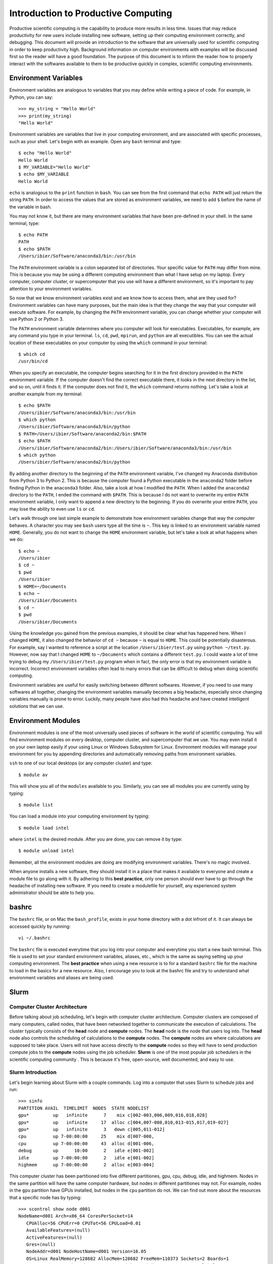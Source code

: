 
Introduction to Productive Computing
====================================

Productive scientific computing is the capability to produce more results in less time. Issues that may reduce productivity for new users include installing new software, setting up their computing environment correctly, and debugging. This document will provide an introduction to the software that are universally used for scientific computing in order to keep productivity high. Background information on computer environments with examples will be discussed first so the reader will have a good foundation. The purpose of this document is to inform the reader how to properly interact with the softwares available to them to be productive quickly in complex, scientific computing environments. 


Environment Variables
---------------------
Environment variables are analogous to variables that you may define while writing a piece of code. For example, in Python, you can say::
    
    >>> my_string = "Hello World"
    >>> print(my_string)
    "Hello World"
    
Environment variables are variables that live in your computing environment, and are associated with specific processes, such as your shell. Let's begin with an example. Open any ``bash`` terminal and type::

    $ echo "Hello World"
    Hello World
    $ MY_VARIABLE="Hello World"
    $ echo $MY_VARIABLE
    Hello World

``echo`` is analogous to the ``print`` function in ``bash``. You can see from the first command that ``echo PATH`` will just return the string ``PATH``. In order to access the values that are stored as environment variables, we need to add ``$`` before the name of the variable in bash. 

You may not know it, but there are many environment variables that have been pre-defined in your shell. In the same terminal, type::

    $ echo PATH
    PATH
    $ echo $PATH
    /Users/ibier/Software/anaconda3/bin:/usr/bin

The ``PATH`` environment variable is a colon separated list of directories. Your specific value for ``PATH`` may differ from mine. This is because you may be using a different computing environment than what I have setup on my laptop. Every computer, computer cluster, or supercomputer that you use will have a different environment, so it's important to pay attention to your environment variables.

So now that we know environment variables exist and we know how to access them, what are they used for? Environment variables can have many purposes, but the main idea is that they change the way that your computer will execute software. For example, by changing the ``PATH`` environment variable, you can change whether your computer will use Python 2 or Python 3. 

The ``PATH`` environment variable determines where you computer will look for executables. Executables, for example, are any command you type in  your terminal. ``ls``, ``cd``, ``pwd``, ``mpirun``, and ``python`` are all executibles. You can see the actual location of these executables on your computer by using the ``which`` command in your terminal::

    $ which cd
    /usr/bin/cd
    
When you specify an executable, the computer begins searching for it in the first directory provided in the ``PATH`` environment variable. If the computer doesn't find the correct executable there, it looks in the next directory in the list, and so on, until it finds it. If the computer does not find it, the ``which`` command returns nothing. Let's take a look at another example from my terminal::

    $ echo $PATH
    /Users/ibier/Software/anaconda3/bin:/usr/bin
    $ which python
    /Users/ibier/Software/anaconda3/bin/python
    $ PATH=/Users/ibier/Software/anaconda2/bin:$PATH
    $ echo $PATH
    /Users/ibier/Software/anaconda2/bin:/Users/ibier/Software/anaconda3/bin:/usr/bin
    $ which python
    /Users/ibier/Software/anaconda2/bin/python

By adding another directory to the beginning of the ``PATH`` environment variable, I've changed my Anaconda distribution from Python 3 to Python 2. This is because the computer found a Python executable in the ``anaconda2`` folder before finding Python in the ``anaconda3`` folder. Also, take a look at how I modified the ``PATH``. When I added the ``anaconda2`` directory to the ``PATH``, I ended the command with ``$PATH``. This is because I do not want to overwrite my entire ``PATH`` environment variable, I only want to append a new directory to the beginning. If you do overwrite your entire ``PATH``, you may lose the ability to  even use ``ls`` or ``cd``.

Let's walk through one last simple example to demonstrate how environment variables change that way the computer behaves. A character you may see ``bash`` users type all the time is ``~``. This key is linked to an environment variable named ``HOME``. Generally, you do not want to change the ``HOME`` environment variable, but let's take a look at what happens when we do::

    $ echo ~
    /Users/ibier
    $ cd ~
    $ pwd
    /Users/ibier
    $ HOME=~/Documents
    $ echo ~
    /Users/ibier/Documents
    $ cd ~
    $ pwd
    /Users/ibier/Documents

Using the knowledge you gained from the previous examples, it should be clear what has happened here. When I changed ``HOME``, it also changed the behavior of ``cd ~`` because ``~`` is equal to ``HOME``. This could be potentially disasterous.  For example, say I wanted to reference a script at the location ``/Users/ibier/test.py`` using ``python ~/test.py``. However, now say that I changed ``HOME`` to ``~/Documents`` which contains a different ``test.py``. I could waste a lot of time trying to debug my ``/Users/ibier/test.py`` program when in fact, the only error is that my environment variable is incorrect. Incorrect environment variables often lead to many errors that can be difficult to debug when doing scientific computing.

Environment variables are useful for easily switching between different softwares. However, if you need to use many softwares all together, changing the environment variables manually becomes a big headache, especially since changing variables manually is prone to error. Luckily, many people have also had this headache and have created intelligent solutions that we can use. 


Environment Modules
-------------------

Environment modules is one of the most universally used pieces of software in the world of scientific computing. You will find environment modules on every desktop, computer cluster, and supercomputer that we use. You may even install it on your own laptop easily if your using Linux or Windows Subsystem for Linux. Environment modules will manage your environment for you by appending directories and automatically removing paths from environment variables. 


``ssh`` to one of our local desktops (or any computer cluster) and type::

    $ module av

This will show you all of the ``modules`` available to you. Similarly, you can see all modules you are currently using by typing::

    $ module list

You can load a module into your computing environment by typing::

    $ module load intel

where ``intel`` is the desired module. After you are done, you can remove it by type::

    $ module unload intel

Remember, all the environment modules are doing are modifying environment variables. There's no magic involved. 

When anyone installs a new software, they should install it in a place that makes it available to everyone and create a module file to go along with it. By adhering to this **best practice**, only one person should ever have to go through the headache of installing new software. If you need to create a modulefile for yourself, any experienced system administrator should be able to help you. 


bashrc
------
The ``bashrc`` file, or on Mac the ``bash_profile``, exists in your home directory with a dot infront of it. It can always be accessed quickly by running::

    vi ~/.bashrc

The ``bashrc`` file is executed everytime that you log into your computer and everytime you start a new bash terminal. This file is used to set your standard environment variables, aliases, etc., which is the same as saying setting up your computing environment. The **best practice** when using a new resource is to for a standard ``bashrc`` file for the machine to load in the basics for a new resource. Also, I encourage you to look at the bashrc file and try to understand what environment variables and aliases are being used. 


Slurm
-----

Computer Cluster Architecture
^^^^^^^^^^^^^^^^^^^^^^^^^^^^^
Before talking about job scheduling, let's begin with computer cluster architecture. Computer clusters are composed of many computers, called nodes, that have been networked together to communicate the execution of calculations. The cluster typically consists of the **head** node and **compute** nodes. The **head** node is the node that users log into. The **head** node also controls the scheduling of calculations to the **compute** nodes. The **compute** nodes are where calculations are supposed to take place. Users will not have access directly to the **compute** nodes so they will have to send production compute jobs to the **compute** nodes using the job scheduler. **Slurm** is one of the most popular job schedulers in the scientific computing community . This is because it's free, open-source, well documented, and easy to use.


Slurm Introduction
^^^^^^^^^^^^^^^^^^
Let's begin learning about Slurm with a couple commands. Log into a computer that uses Slurm to schedule jobs and run::

    >>> sinfo
    PARTITION AVAIL  TIMELIMIT  NODES  STATE NODELIST
    gpu*         up   infinite      7    mix c[002-003,006,009,016,018,028]
    gpu*         up   infinite     17  alloc c[004,007-008,010,013-015,017,019-027]
    gpu*         up   infinite      3   down c[005,011-012]
    cpu          up 7-00:00:00     25    mix d[007-008,
    cpu          up 7-00:00:00     43  alloc d[001-006,
    debug        up      10:00      2   idle e[001-002]
    idle         up 7-00:00:00      2   idle e[001-002]
    highmem      up 7-00:00:00      2  alloc e[003-004]

This computer cluster has been partitioned into five different partitiones, gpu, cpu, debug, idle, and highmem. Nodes in the same partition will have the same computer hardware, but nodes in different partitiones may not. For example, nodes in the ``gpu`` partition have GPUs installed, but nodes in the ``cpu`` partition do not. We can find out more about the resources that a specific node has by typing::

    >>> scontrol show node d001
    NodeName=d001 Arch=x86_64 CoresPerSocket=14
       CPUAlloc=56 CPUErr=0 CPUTot=56 CPULoad=0.01
       AvailableFeatures=(null)
       ActiveFeatures=(null)
       Gres=(null)
       NodeAddr=d001 NodeHostName=d001 Version=16.05
       OS=Linux RealMemory=128682 AllocMem=128682 FreeMem=110373 Sockets=2 Boards=1
       State=ALLOCATED ThreadsPerCore=2 TmpDisk=0 Weight=1 Owner=N/A MCS_label=N/A
       BootTime=2019-06-06T13:56:05 SlurmdStartTime=2019-06-06T13:58:34
       CapWatts=n/a
       CurrentWatts=0 LowestJoules=0 ConsumedJoules=0
       ExtSensorsJoules=n/s ExtSensorsWatts=0 ExtSensorsTemp=n/s
       
The most important information here is that the has 56 CPUs and 128 GB of RAM. These parameters limit the number of calculations the node can handle at one time. For example, it could be running 56, 1 core jobs or a single 56 core 
calculation.  

Let's go back and look again at the output of sinfo::
    
    PARTITION AVAIL  TIMELIMIT  NODES  STATE NODELIST
    cpu          up 7-00:00:00     43  alloc d[001-006,
    debug        up      10:00      2   idle e[001-002]

Looking at the STATE of the partition will tell you the inromation about nodes. In this case, all of the nodes in the ``cpu`` partition are allocated and the 2 nodes in the ``debug`` partition are both idle. Additionally, looking at the TIMELIMIT tells you how long jobs can run in each parititon. The ``debug``partition says that jobs may only run for 10 minutes. This partition is used for testing that your production calculations work before submitting it to the ``cpu`` partition, which may have a long queue.

Let's submit our first job to the Slurm schedule::

    >>> echo '#!/bin/bash
    #SBATCH -J test_job # Job name
    #SBATCH -n 1 # Number of total cores
    #SBATCH -N 1 # Number of nodes
    #SBATCH --mem-per-cpu=500 # Memory pool for all cores in MB (see also --mem-per-cpu)
    #SBATCH -o j_%j.out # File to which STDOUT will be written %j is the job
    #SBATCH -p debug
    
    echo "Hello Slurm"' > submit.sh
    >>> sbatch submit.sh

the ``sbatch`` command sends ``submit.sh`` to the Slurm jobs scheduler. The scheduler will interpret the lines beginning with ``#SBATCH`` in order to know how many resources the job requests and what partition to send the calculation. Once the Slurm scheduler detects that the requested resources are free, it will execute this script on the compute node. Note that all the lines begin with ``#``, which indicates a comment to the compute node, except for ``echo "Hello Slurm"``. So, all that will happen is the compute node will write ``"Hello Slurm"`` to STDOUT, which in this case will be the file ``j_%j`` where ``%j`` is the job id. 

To see the jobs that are currently being executed you can type::

    >>> squeue 
    >>> squeue -p cpu
    >>> squeue -p debug
    >>> squeue -u <insert your username here>

Please look at the Slurm online documentation for more information. https://slurm.schedmd.com/squeue.html

We may now combine Slurm submission scripts with module files by adding ``module load`` statements to the submission script. This is extremely powerful. It enables you to modify the computing environment on the compute node extremely easily for specific calculations. Also, it doesn't change anything about your current environment variables. It is **best practice**
to include all ``module load`` statements necessary for running the calculation, even if you have loaded these modules into your current environment already. 


Github
------
Github stores your code on the cloud. Github gives you an easy way to push your code to the cloud, which is almost universally installed on Linux computers, and an easy to pull your code from the cloud onto any new device. Sign-up for a Github account if you have not done so already. Then, watch a Youtube video that gives an introduction to what each git command does. Also, take notes during the video and begin compiling useful commands into a textfile. If you ever need to remember a command, you should check this file. 


FileZilla
----------

FileZilla is a great software for transfering files from external computers using a simple GUI interface. You can store the computers you would like to connect to under ``File->Site Manager``. Download and install FileZilla. It should very natural to begin using this software on your own. 


Visual Studio Code
------------------

Visual Studio Code is a integrated development environment (IDE) developed by Microsoft. Visual Studio Code has plug-ins for developing almost any type of code. Most import for us, it has an extension that can connect to the file system of external computers making developement much easier on these computers. The extension is called *SSH FS*. After watching a video online about how to get started using Visual Studio Code, install the extension *SSH FS*, authored by Kelvin Schoofs. Then, using ``cmd+shift+p`` on Mac or ``ctrl+shift+p`` on windows, type::

    create a SSH FS configuration
    
and click on the first option that comes up. Then, using the ``Global settings.json`` option, click ``Save``. Then add the 
``Host, Root, and Username`` and for the Password always use ``Prompt``. You may also add a private key.  Click ``Save. When you switch back to the ``Explorer``, you will see ``SSH FILE SYSTEMS`` at the bottom of the ``Explorer`` window. You should be able to see the new connection available. Connect and you will be able to navigate and open the files on the remote computer as if they were on your desktop. Please note that when you edit a file, the file is not resynced with the remote computer until you save the file.

When using Visual Studio Code, you may also open a terminal under the terminal menu at the top of the window. You can have a file on the remote server open in the editor with a terminal in the same directory all in one window.  

Windows Subsystem for Linux
---------------------------
Windows subsystem for Linux is a Microsoft supported solution for computing in a Linux operating system on your windows machine. Please follow the instructions on the official Window's documents webpage https://docs.microsoft.com/en-us/windows/wsl/install-win10 to begin using this great piece of software.


Conclusion and How to Get Help
------------------------------
The purpose of this document is to get you up and running on the complex computing environments you will find on computer clusters. You should now understand environment variables and the Slurm scheduler. Also, you have learned best practices that will save computer headaches. 

Lastly, if you do run into an error, do not panick. Errors are normal, and figuring out what is causing them is a good way to learn. First thing you should read the error carefully. Usually, it will try to tell you what's going on. If you have not seen the error before, and you can't figure out the meaning, try to Google the error message. If you still can't decifer 
the meaning, seek help.


